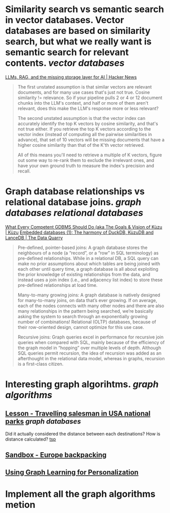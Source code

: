 * Similarity search vs semantic search in vector databases. Vector databases are based on similarity search, but what we really want is semantic search for relevant contents. [[vector databases]]
[[https://news.ycombinator.com/item?id=37420628][LLMs, RAG, and the missing storage layer for AI | Hacker News]]
#+BEGIN_QUOTE
The first unstated assumption is that similar vectors are relevant documents, and for many use cases that's just not true. Cosine similarity != relevance. So if your pipeline pulls 2 or 4 or 12 document chunks into the LLM's context, and half or more of them aren't relevant, does this make the LLM's response more or less relevant?

The second unstated assumption is that the vector index can accurately identify the top K vectors by cosine similarity, and that's not true either. If you retrieve the top K vectors according to the vector index (instead of computing all the pairwise similarities in advance), that set of 10 vectors will be missing documents that have a higher cosine similarity than that of the K'th vector retrieved.

All of this means you'll need to retrieve a multiple of K vectors, figure out some way to re-rank them to exclude the irrelevant ones, and have your own ground truth to measure the index's precision and recall. 
#+END_QUOTE
* Graph database relationships vs relational database joins. [[graph databases]] [[relational databases]]
[[https://kuzudb.com/docusaurus/blog/what-every-gdbms-should-do-and-vision/][What Every Competent GDBMS Should Do (aka The Goals & Vision of Kùzu | Kùzu]]
[[https://thedataquarry.com/posts/embedded-db-1/][Embedded databases (1): The harmony of DuckDB, KùzuDB and LanceDB | The Data Quarry]]
#+BEGIN_QUOTE
Pre-defined, pointer-based joins: A graph database stores the neighbours of a node (a “record”, or a “row” in SQL terminology) as pre-defined relationships. While in a relational DB, a SQL query can make no prior assumptions about which tables are being joined with each other until query time, a graph database is all about exploiting the prior knowledge of existing relationships from the data, and instead uses a join index (i.e., and adjacency list index) to store these pre-defined relationships at load time.

Many-to-many growing joins: A graph database is natively designed for many-to-many joins, on data that’s ever growing. If on average, each of the nodes connects with many other nodes and there are also many relationships in the pattern being searched, we’re basically asking the system to search through an exponentially growing number of combinations! Relational (OLTP) databases, because of their row-oriented design, cannot optimize for this use case.

Recursive joins: Graph queries excel in performance for recursive join queries when compared with SQL, mainly because of the efficiency of the graph model in “hopping” over multiple levels of depth. Although SQL queries permit recursion, the idea of recursion was added as an afterthought in the relational data model, whereas in graphs, recursion is a first-class citizen.
#+END_QUOTE
* Interesting graph algorihtms. [[graph algorithms]]
** [[https://playground.memgraph.com/lesson/usa-national-parks-traveling-salesman-1][Lesson - Travelling salesman in USA national parks]] [[graph databases]]
Did it actually considered the distance between each destinations? How is distance calculated? [[https://memgraph.com/docs/advanced-algorithms/available-algorithms/tsp][tsp]]
** [[https://playground.memgraph.com/sandbox/europe-backpacking][Sandbox - Europe backpacking]]
** [[https://kumo.ai/ns-newsarticle-using-graph-learning-for-personalization-how-gnns-solve-inherent-structural-issues-with-recommender-systems][Using Graph Learning for Personalization]]
* Implement all the graph algorithms metion